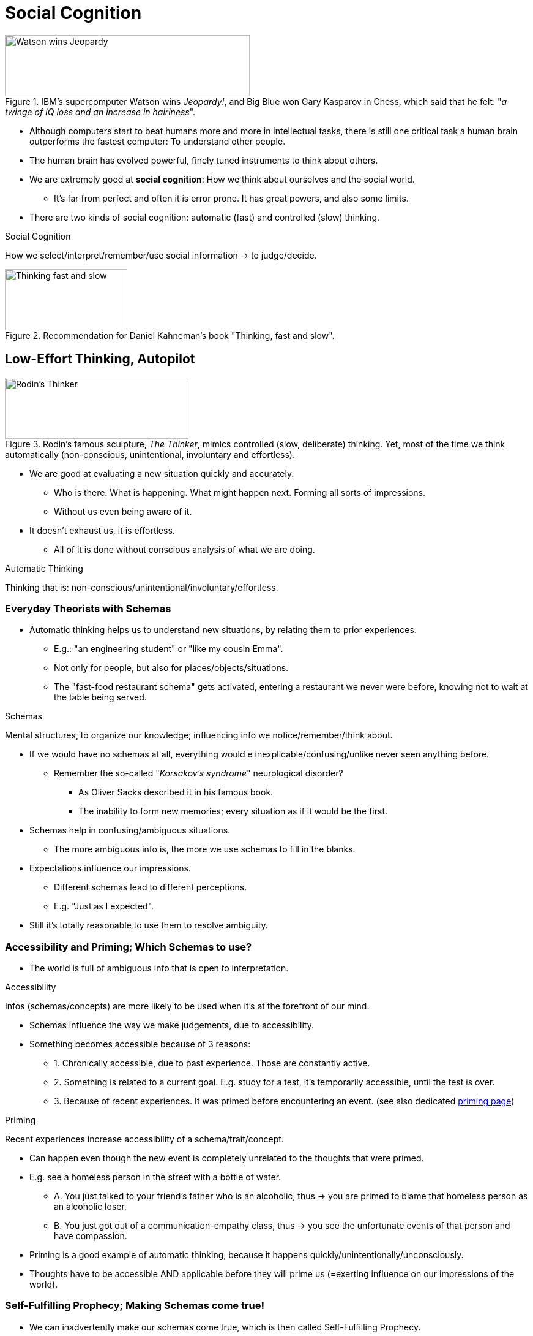 = Social Cognition

[#img-jeopardy_watson]
.IBM's supercomputer Watson wins _Jeopardy!_, and Big Blue won Gary Kasparov in Chess, which said that he felt: "_a twinge of IQ loss and an increase in hairiness_".
image::images/jeopardy_watson.png[Watson wins Jeopardy,400,100]

* Although computers start to beat humans more and more in intellectual tasks, there is still one critical task a human brain outperforms the fastest computer: To understand other people.
* The human brain has evolved powerful, finely tuned instruments to think about others.
* We are extremely good at *social cognition*: How we think about ourselves and the social world.
** It's far from perfect and often it is error prone. It has great powers, and also some limits.
* There are two kinds of social cognition: automatic (fast) and controlled (slow) thinking.

.Social Cognition
****
How we select/interpret/remember/use social information -> to judge/decide.
****

[#img-thinking_fast_slow]
.Recommendation for Daniel Kahneman's book "Thinking, fast and slow".
image::images/kahneman_thinking_bookcover.png[Thinking fast and slow,200,100]

== Low-Effort Thinking, Autopilot

[#img-rodin_thinker]
.Rodin's famous sculpture, _The Thinker_, mimics controlled (slow, deliberate) thinking. Yet, most of the time we think automatically (non-conscious, unintentional, involuntary and effortless).
image::images/rodins_thinker.png[Rodin's Thinker,300,100]

* We are good at evaluating a new situation quickly and accurately.
** Who is there. What is happening. What might happen next. Forming all sorts of impressions.
** Without us even being aware of it.
* It doesn't exhaust us, it is effortless.
** All of it is done without conscious analysis of what we are doing.

.Automatic Thinking
****
Thinking that is: non-conscious/unintentional/involuntary/effortless.
****

=== Everyday Theorists with Schemas

* Automatic thinking helps us to understand new situations, by relating them to prior experiences.
** E.g.: "an engineering student" or "like my cousin Emma".
** Not only for people, but also for places/objects/situations.
** The "fast-food restaurant schema" gets activated, entering a restaurant we never were before, knowing not to wait at the table being served.

.Schemas
****
Mental structures, to organize our knowledge; influencing info we notice/remember/think about.
****

* If we would have no schemas at all, everything would e inexplicable/confusing/unlike never seen anything before.
** Remember the so-called "_Korsakov's syndrome_" neurological disorder?
*** As Oliver Sacks described it in his famous book.
*** The inability to form new memories; every situation as if it would be the first.
* Schemas help in confusing/ambiguous situations.
** The more ambiguous info is, the more we use schemas to fill in the blanks.
* Expectations influence our impressions.
** Different schemas lead to different perceptions.
** E.g. "Just as I expected".
* Still it's totally reasonable to use them to resolve ambiguity.

=== Accessibility and Priming; Which Schemas to use?

* The world is full of ambiguous info that is open to interpretation.

.Accessibility
****
Infos (schemas/concepts) are more likely to be used when it's at the forefront of our mind.
****

* Schemas influence the way we make judgements, due to accessibility.
* Something becomes accessible because of 3 reasons:
** 1. Chronically accessible, due to past experience. Those are constantly active.
** 2. Something is related to a current goal. E.g. study for a test, it's temporarily accessible, until the test is over.
** 3. Because of recent experiences. It was primed before encountering an event. (see also dedicated link:../../phenomena/priming.html[priming page])

.Priming
****
Recent experiences increase accessibility of a schema/trait/concept.
****

* Can happen even though the new event is completely unrelated to the thoughts that were primed.
* E.g. see a homeless person in the street with a bottle of water.
** A. You just talked to your friend's father who is an alcoholic, thus -> you are primed to blame that homeless person as an alcoholic loser.
** B. You just got out of a communication-empathy class, thus -> you see the unfortunate events of that person and have compassion.
* Priming is a good example of automatic thinking, because it happens quickly/unintentionally/unconsciously.
* Thoughts have to be accessible AND applicable before they will prime us (=exerting influence on our impressions of the world).

=== Self-Fulfilling Prophecy; Making Schemas come true!

* We can inadvertently make our schemas come true, which is then called Self-Fulfilling Prophecy.

.Self-Fulfilling Prophecy
****
Expectations influence how we act; causing others to behave consistently; thus our expectations become true.
****

* One of the most famous studies in social psychology showing the link:../../phenomena/pygmalion_effect.html[Pygmalion Effect]:
** Told teachers that some random students will "bloom" academically.
** Thus creating certain expectations in the teachers.
** Those labeled as "bloomers" got indeed higher IQ scores.
** Replicated in experimental and correlational studies.
** Self-fulfilling prophecy is an example of automatic thinking.
** Treating "bloomers" differently:
*** Warmer emotional climate, more personal attention, encouragement, support.
*** More opportunities to respond, and more response time.
*** More material to learn, more difficult one.
*** More and better feedback.

[NOTE.trending,caption=TRENDING]
====
*Do you believe in astrology?*

45% of Americans believe astrology has some scientific base. Whereas actually there is no good scientific evidence in support of astrology. But there is no _real_ power of astrology, giving people fake horoscopes randomly, and observing that the content of the horoscopes themselves caused people to act in a certain way. It's people's belief, not the horoscope itself which holds the power.
====

* We are only human, and as such we have faulty expectations.
** Based on: gender, race, social class, or family history.
* Still the power is not extreme, as having low expectations put on, there is still a chance.
** It will be just a bit harder to perform up to one's true abilities.

To sum up:

* We tend to reduce every day's overwhelming amount of information into manageable chunks.
** Sometimes this information is ambiguous or difficult to decipher.
** We use schemas to reduce the amount of and interpret information.
** Schemas are applied quickly, effortlessly, and unintentionally -automatic thinking.

[NOTE.test,caption=REVIEW QUESTIONS]
====
link:test.html#test1[Test yourself]
====

== Automatic Thinking Types

=== Automatic Goal Pursuit

* When there are competing goals, we choose one automatically.
** Our non-conscious minds choose the goal for us, based which goal has been recently activated/primed.
* Priming with religious thoughts, we act more kindly. But only if people are religious to start with.
** E.g. when just leaving the church, more likely to donate money to a homeless (activated kindness).
* How to prime non-religious people? By being a "good citizen".
* Goals can be activated and influence people's behaviour without them knowing it.

=== Metaphors about Body and Mind

* How do we know how we think about someone? We check how our body is reacting.
** Research shows that a scent of cleanliness increases the degree to trust strangers.
*** Cleanliness is associated with morality. As in "washing away your sins" and "dirty thoughts".
** When we are tired, we interpret the world more negatively.
** Hot coffee activated the metaphor that friendly people are "warm".
* An interesting study showed that the weight of the clipboard influences how much a participants opinion would be considered.
** The survey paper was attached to the clipboard, which would be either light or heavy.
** Schema got activated (based on the weight) whether their opinion should be given more consideration.
** Associations of weight with importance due to "carries weight" or "adding weight to the argument".
* The mind is connected to the body, that's just a thing. And it can be primed.

=== Judgmental Heuristics; Mental Shortcuts

* We can't always conduct a thorough search of every option.
** To make things easier, we use mental strategies/shortcuts.
** Not every decision will end up in a major research project.
* Shortcuts are efficient, and usually lead to good decisions in a reasonable amount of time.
* Downsides:
** We not always have ready-made schemas available to apply.
** Sometimes there are too many schemas available, and it's not clear which one to apply.

.Judgmental Heuristics
****
Mental shortcuts to make judgments quickly/efficiently.
****

* The Greek word "heuristic" means "discover".
* Most of the time, they are highly functional and serve us well.

==== Availability Heuristic

* Our answers often rely on how easily different examples come to mind.
* So we base our judgement on the ease with which it can be brought to mind.

.Availability Heuristic
****
Basing a judgment on how easy something comes to mind.
****

* The downside: What is easiest to remember, is usually not the overall picture, leading to faulty conclusions.
** E.g. when physicians are diagnosing diseases: A symptom can be sign of several different disorders.
*** Once there was a tricky case, and one doctor finally got it right. Why? Because he just finished writing a book about this disease.
*** The doctor stated: "I happened to run into each other in exactly the right place, at exactly the right time".
* Do we use this heuristic also judge ourselves?
** Seems so, but we often lack firm schemas about our own traits.
** We base our judgments how easily we can recall examples of our own behavior.
* A study checked about availability and assertiveness:
** Ask a group to think of 6 times they behaved assertively. They then though they were pretty assertive.
** Ask another group to think of 12 times they behaved assertively. They did not think of themselves to be assertive.
** They based their judgments on availability, or how easily they can bring information to mind.
** "If I can't come up with that many points, it must not be the case".
** Or ask your students to give criticism about your class to make them like it more, iff you demand a long list.
*** "If I can't come up with that many criticisms, it must be a great course!"

==== Representativeness Heuristic

* Or: "How similar is A to B".

.Representativeness Heuristic
****
A mental shortcut, classifying something according to how similar it is to a typical case.
****

* This seems a perfectly reasonable thing to do.
* And we do so by using a base rate information.

.Base Rate Information
****
Information about frequency of members of different categories in the population.
****

* What if we have a base rate information and a contradictory piece of information about something?
** link:../../people/kahnemann_daniel.html[Kahneman] figured that people don't use base rate information sufficiently.
** If the base rate is low, you would need to have very good evidence, to guess that this is one of the few exceptions.
* People often focus too much on individual characteristics, and too little on the base rates.

==== Personality Tests

[NOTE.tryit,caption=TRY IT]
====
*Reasoning Quiz*

. Does the letter k occur more often as first or third letter?
.. First
.. Third
.. Equally often
** [hiddenAnswer]#b) In fact, three times more often. link:../../people/kahnemann_daniel.html[Kahneman] figured most people think it as a) first letter, as it comes easier to mind (link:../../phenomena/availability_bias.html[availability heuristic]).#
. Consider someone who is 1) incompetent 2) middle-aged 3) likes reading 4) asocial. Based on *representativeness heuristic*, what would most people think of him being?
.. Sales person
.. History professor
.. Taxi driver
** [hiddenAnswer]#b) Also Kahneman figured out that we assess a job based on our stereotypes.#
. Flip a coin six times, which is more likely?
.. HTTHTH
.. HHHTTT
.. Equally often
** [hiddenAnswer]#c) Kahnemann figured that although these are random outcomes, we expect the result to "look random" (representativeness heuristic). It conforms to our conception of randomness. Same as with a lottery ticket 6957 or 1111, both are equally likely to be picked.#
. Flip a coin five times HHHHH, what will be next?
.. T
.. H
.. Equally often
** [hiddenAnswer]#c) Kahneman figured each toss is independent, but people want to "even things out", the so-called link:../../phenomena/gamblers_fallacy.html[gambler's fallacy].#

====

* The link:../../phenomena/barnum_effect.html[Barnum Effect] explains why you might feel like "oh wow, that's me!"
** When statements are too vague (personality checks; horoscopes?), virtually everyone can find a past behavior that is similar to (representative of) the feedback.

[NOTE.test,caption=REVIEW QUESTIONS]
====
link:test.html#test2[Test yourself]
====

== Cultural Differences

* What is the influence of culture on social cognition?
* Is automatic thinking done by everyone around the world? Or more common in some cultures?

=== Cultural Determinants of Schemas

* Everyone uses schemas, and their content are influenced by our culture.
* Cultures inject mental structures, which influence how we interpret the world.
* Different cultures have fundamentally different schemas
* They strongly influence what we notice/remember about the world.

=== Holistic vs Analytic

[#img-holistic_aquarium]
.Looking at this picture, do you focus more on specific on the fish in the foreground and their properties (analytic/Western) or on the fish in relation to the surrounding and the context in general (holistic/Eastern).
image::images/holistic_aquarium.png[Analytic or Holistic,300,100]

* Human minds are like toolboxes filled with tools to think and act.
** All humans have the same tools, culture determines which we use most.
* Not all kinds of thinking are shared among all humans.
** Some are shaped by culture.
* In Western cultures, we tend to use an *analytic thinking style*.
** We focus on properties of objects (foreground) without considering the surrounding context.

.Analytic Thinking Style
****
Focus on object properties without considering context (Western style).
****

* Asian/Eastern cultures tend to have a *holistic thinking style*.
** Focus is on the overall context (background), particularly how objects relate to each other.

.Holistic Thinking Style
****
Focus on overall context, how objects interrelate (Eastern/Asian style).
****

* Thinking styles also influence how we perceive emotions in others.
* They come from philosophical traditions originally; East versus West.
** Eastern: Confucianism, Daoism, Buddhism. Emphasizing connectedness, relativity of all things.
** Western: Greek (Aristotle, Plato). Emphasizing laws governing objects, independent of their context.
*** _Note from Christoph_: Reductionism. Analysis (dissecting). Newtons view of a mechanical world.
* Thinking styles might also differ due to differences in the environment.
** More crowded cities in Japan led them to be significantly more aware of information/objects.
* All cultures are capable of thinking in either way.
** Whether we use one or the other depends on our environment, and even whether we were recently primed to it.

[NOTE.test,caption=REVIEW QUESTIONS]
====
link:test.html#test3[Test yourself]
====

== High-Effort Thinking, Controlled Cognition

.Controlled Thinking
****
Conscious, intentional, voluntary, effortful thinking.
****

* It's the hallmark of humans.
** We are (as far as we know) the only species capable of conscious reflection.
** We can turn it on/off and are fully aware of it.
** It requires mental energy; we can do only one thing at a time (so much about multi-tasking).
* So why even automatic thinking?
** It's more powerful and prevalent than believed in the past.
** Others think we underestimated the value and power of controlled thinking.

=== Controlled Thinking and Free Will

* We freely choose much less than we think we are, because of the unconscious automatic thoughts that control our behavior.
* There is an _illusion_ of free will, which is very much like the "correlation does not equal causation" problem.
** There might be third variable at play, an unconscious intention that caused the conscious thought/behavior.
* The conscious thought of "I want ice cream" is the consequence of an unconscious process, and not the cause of your decision to go to the freezer.
** The unconscious desire triggered the action.
** We tend to believe that we exert more conscious control over events than we really are.
* It also works the other way round:
** See the problem with trained facilitators using keyboards (facilitated communication) to let people diagnosed with ASD communicate.
** They unconsciously manipulated the hand of those patients, and were discredited as the trainers did the typing.
** They didn't do it deliberately; they genuinely believed what they thought has happened.
* Interesting fact though: The more we believe in free will, the more we are willing to hel pothers, and the less we act immorally.
* Regardless how much free will we _really_ have, it's best to believe as we have it fully.

[NOTE.tryit,caption=TRY IT]
====
*Predicting the future*

[upperalpha,start=1]
. Choose one item per row that will happen most likely *to you* in a year.

[cols="0,1,1,1"]
|===
|1. | have a well-paid job             | have a low-paid job            | both are possible
|2. | purchase a car                   | continue public transportation | both are possible
|3. | start a healthy lifestyle        | stay unhealthy                 | both are possible
|4. | travel to another country        | not travel                     | both are possible
|5. | self-improved                    | stagnant                       | both are possible
|6. | be in close contact with friends | disconnect with friends        | both are possible
|===

[upperalpha,start=2]
. Choose one item per row that will happen most likely to a friend of yours in a year.

[cols="0,1,1,1"]
|===
|1. | have a well-paid job             | have a low-paid job            | both are possible
|2. | purchase a car                   | continue public transportation | both are possible
|3. | start a healthy lifestyle        | stay unhealthy                 | both are possible
|4. | travel to another country        | not travel                     | both are possible
|5. | self-improved                    | stagnant                       | both are possible
|6. | be in close contact with friends | disconnect with friends        | both are possible
|===

Once you are done, read the following paragraphs:

* We tend to believe that we have more free will than others.
* In studies it showed we circle "both are possible" for us 52% of the cases, and for others 36%.
* We think others' actions were more predetermined than our own.
====

=== Counterfactual Reasoning

* Or: "Mentally undoing the past"
* When do we use controlled thinking and when go on automatic pilot?
** In negative events that were a "close call" (almost passed a test), we use counterfactual reasoning.

.Counterfactual Reasoning
****
Imagining what might have been, by mentally changing aspects of the past.
****

* This reasoning can have a big influence on our emotional reactions to events.
** The easier to mentally undo an outcome, the stronger the emotional reaction.
** E.g. It makes us much angrier when failing a test by 1, than by 10 points.
** E.g. It makes us happier to finish a competition 3rd over 2nd, as we can more easily imagine how we could have been 1st.
* Well, if you lose next time, just try not to lose by a slim margin ;)
* It was also shown that counterfactual reasoning about positive events increases belief in God.
* It is conscious and effortful, as we are aware that we are obsessing about the past.
** It is yet not always intentional/voluntary: Sometimes it's difficult to turn it off.
** "If only" kind of thinking and rumination (thinking in circles) is a contributor to depression.
* Counterfactual thinking can be useful to cope better in the future.
** It gives us a heightened sense of control over our fate and motivates us to do better next time.

=== Improving Thinking

* Controlled thinking kicks in when an unusual event occurs.
** E.g. when an aircraft pilot turns off the auto pilot to take control in case of trouble.
* Improvement is difficult when we are too optimistic about the accuracy of our judgements.
* As Kahneman et al showed, we often estimate to finish our projects in time too optimistically.
** We tend to think that this time will be different.

.Planning Fallacy
****
Too optimistic when we finish something, even in the past we failed to do so.
****

* We can improve our thinking by using statistical/methodological principles about how to reason correctly.
** Lectures in research design and statistics thus can help.
** E.g. generalize from a sample of information, only when based on a large, unbiased sample
** Learn how to apply those principles to daily life.

[NOTE.tryit,caption=TRY IT]
====
*How well do you reason?* (asses methodological and statistical reasoning)

. "The more churches in a city, the higher the crime rate there", thus: Shut down the churches. Or not?
.. Only 90% of cities were analyzed, but we need to reach 100%.
.. Research team was not religious, they don't understand.
.. Not taken the city size into account, which might be a third variable which correlates.
.. Same was not observed in other countries. It could be inverted correlated there.
** [hiddenAnswer]#c. Whereas others might be true as well, this answers reflects sound methodological reasoning: A better test would be the compare the crime rate in similar countries.#
. In baseball, at the beginning batter averages first 2 weeks high, but towards the end much lower. Why?
.. Average at beginning is just a lucky fluke.
.. Good start creates lots of stress with a negative impact.
.. Players get in better shape over the course of the season.
.. The play more the corners.
** [hiddenAnswer]#a. Whereas others might be true as well, this answer reflects sound statistical reasoning: Large sample of information would better show the true numbers. Like a coin flipped 4 times, it is easily possible to get 4 times head, but throwing it a thousand time not.#
====

* If you want to get better in accurately and logically reason on everyday problems:
** No need to be intelligent, it's not about that.
** Get some formal training in statistics!
* People are like "flawed scientists", there are often blind to truths that don't fit their schemas.

[NOTE.test,caption=REVIEW QUESTIONS]
====
link:test.html#test4[Test yourself]
====

=== Summary

* Dis-/advantages of schemas
** Low-effort (automatic) thinking (Auto-pilot)
*** We are good at social cognition (=thinking about ourselves and the social world).
*** Automatic thinking: non-conscious, unintentional, involuntary, effortless.
** Automatic thinking with schemas
*** Schemas (mental structures):
*** Using past knowledge.
*** To organize/interpret our knowledge.
*** It influences what we notice/remember/think about.
*** Useful to reduce ambiguity.
** Accessibility
*** If situation not clear, use highest in accessibility.
*** Whatever comes easiest to mind, due to: lot used in the past, or current goal.
** Priming
*** Recent experiences increase accessibility of schema.
** Self-fulfilling prophecy
*** Expectation about another person, influences our own behavior, which causes them to behave consistently with our expectation.
* Automatic thinking types
** Automatic goal pursuit: If many competing goals, choose one unconsciously (been primed maybe).
** Body-mind metaphors: physical sensations (weight of clipboard) prime a metaphor, influencing the judgment.
** Judgmental heuristics: Mental shortcuts to make judgments quick/efficient.
*** E.g. availability heuristic: How easy something comes to mind.
*** E.g. representativeness heuristic: Classify something by how similar it is to a typical case.
* Cultural influences
** Differences: "Mind as a toolbox": We all have same, specific tools, but culture dictates which ones we use most.
** Schema determinants: We all use schemas, but their content is influenced by culture.
** Holistic vs analytic thinking: Western/analytic/object-properties VS Eastern/holistic/context&relations
* Controlled thinking drawbacks/improvements
** Controlled is high-effort, conscious, intentional, voluntary
** Free will
*** Discrepancy believe of causing own actions VS reality
*** Yet believe in it: more likely to help, less likely to be immoral (cheat)
** Counterfactual reasoning (undoing the past)
*** Imagining "what might have been"
** Improved thinking: Get training in statistical reasoning!
** Flawed Scientists: Try to discover social world in logical manner, but doing so imperfectly.

[NOTE.test,caption=REVIEW QUESTIONS]
====
link:test.html#test5[Test yourself]
====
